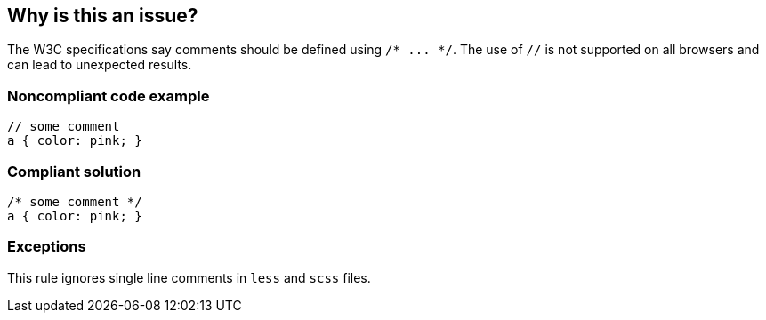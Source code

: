 == Why is this an issue?

The W3C specifications say comments should be defined using ``++/* ... */++``. The use of ``++//++`` is not supported on all browsers and can lead to unexpected results.


=== Noncompliant code example

[source,css]
----
// some comment
a { color: pink; }
----


=== Compliant solution

[source,css]
----
/* some comment */
a { color: pink; }
----


=== Exceptions

This rule ignores single line comments in ``++less++`` and ``++scss++`` files.



ifdef::env-github,rspecator-view[]

'''
== Implementation Specification
(visible only on this page)

=== Message

Replace this // by a valid comment: /* ... */


'''
== Comments And Links
(visible only on this page)

=== on 7 Jun 2018, 09:20:01 Ann Campbell wrote:
\[~alexandre.gigleux] the current title reads to me like it's about comment content, not formatting. I suggest: Comment formatting should be valid

endif::env-github,rspecator-view[]
